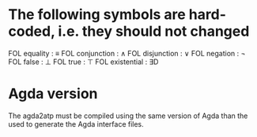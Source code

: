 * The following symbols are hard-coded, i.e. they should not changed
  FOL equality    : ≡
  FOL conjunction : ∧
  FOL disjunction : ∨
  FOL negation    : ¬
  FOL false       : ⊥
  FOL true        : ⊤
  FOL existential : ∃D

* Agda version
  The agda2atp must be compiled using the same version of Agda than
  the used to generate the Agda interface files.

